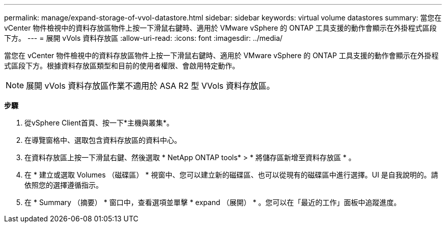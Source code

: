 ---
permalink: manage/expand-storage-of-vvol-datastore.html 
sidebar: sidebar 
keywords: virtual volume datastores 
summary: 當您在 vCenter 物件檢視中的資料存放區物件上按一下滑鼠右鍵時、適用於 VMware vSphere 的 ONTAP 工具支援的動作會顯示在外掛程式區段下方。 
---
= 展開 vVols 資料存放區
:allow-uri-read: 
:icons: font
:imagesdir: ../media/


[role="lead"]
當您在 vCenter 物件檢視中的資料存放區物件上按一下滑鼠右鍵時、適用於 VMware vSphere 的 ONTAP 工具支援的動作會顯示在外掛程式區段下方。根據資料存放區類型和目前的使用者權限、會啟用特定動作。


NOTE: 展開 vVols 資料存放區作業不適用於 ASA R2 型 VVols 資料存放區。

*步驟*

. 從vSphere Client首頁、按一下*主機與叢集*。
. 在導覽窗格中、選取包含資料存放區的資料中心。
. 在資料存放區上按一下滑鼠右鍵、然後選取 * NetApp ONTAP tools* > * 將儲存區新增至資料存放區 * 。
. 在 * 建立或選取 Volumes （磁碟區） * 視窗中、您可以建立新的磁碟區、也可以從現有的磁碟區中進行選擇。UI 是自我說明的。請依照您的選擇遵循指示。
. 在 * Summary （摘要） * 窗口中，查看選項並單擊 * expand （展開） * 。您可以在「最近的工作」面板中追蹤進度。

